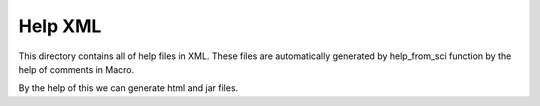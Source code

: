 Help XML 
========

This directory contains all of help files in XML. These files are automatically generated by help_from_sci function by the help of comments in Macro.

By the help of this we can generate html and jar files.
